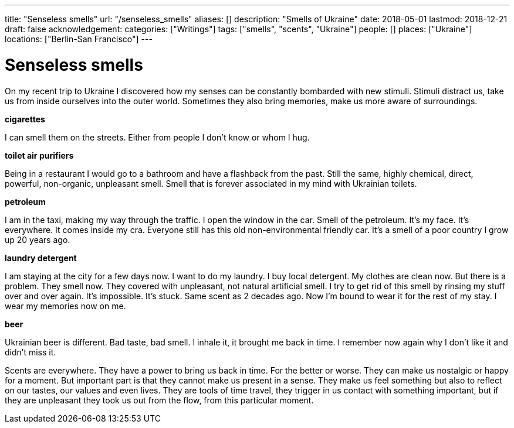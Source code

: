 ---
title: "Senseless smells"
url: "/senseless_smells"
aliases: []
description: "Smells of Ukraine"
date: 2018-05-01
lastmod: 2018-12-21
draft: false
acknowledgement: 
categories: ["Writings"]
tags: ["smells", "scents", "Ukraine"]
people: []
places: ["Ukraine"]
locations: ["Berlin-San Francisco"]
---

= Senseless smells

On my recent trip to Ukraine I discovered how my senses can be 
constantly bombarded with new stimuli.
Stimuli distract us, take us from inside ourselves into the outer world.
Sometimes they also bring memories, make us more aware of surroundings.


*cigarettes*

I can smell them on the streets. Either from people I don't know 
or whom I hug.

*toilet air purifiers*

Being in a restaurant I would go to a bathroom and have a
flashback from the past. Still the same, highly chemical, direct, powerful, non-organic, unpleasant smell. 
Smell that is forever associated in my mind with Ukrainian toilets.

*petroleum*

I am in the taxi, making my way through the traffic. I open the window in the car.
Smell of the petroleum. It's my face. It's everywhere. It comes inside my cra.
Everyone still has this old non-environmental friendly car.
It's a smell of a poor country I grow up 20 years ago.

*laundry detergent*

I am staying at the city for a few days now. I want to do my laundry.
I buy local detergent. My clothes are clean now. But there is a problem.
They smell now. They covered with unpleasant, not natural artificial smell.
I try to get rid of this smell by rinsing my stuff over and over again.
It's impossible. It's stuck. Same scent as 2 decades ago.
Now I'm bound to wear it for the rest of my stay. I wear my memories now on me.

*beer*

Ukrainian beer is different. Bad taste, bad smell. I inhale it, it brought me back in time.
I remember now again why I don't like it and didn't miss it.

Scents are everywhere. They have a power to bring us back in time.
For the better or worse. They can make us nostalgic or happy for a moment.
But important part is that they cannot make us present in a sense.
They make us feel something but also to reflect on our tastes, our values and even lives.
They are tools of time travel, they trigger in us contact with something important, 
but if they are unpleasant they took us out from the flow, 
from this particular moment.